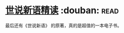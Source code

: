 * [[https://book.douban.com/subject/2159115/][世说新语精读]]    :douban::read:
最后还有《世说新语》 的原著，真的是超值的一本电子书。
